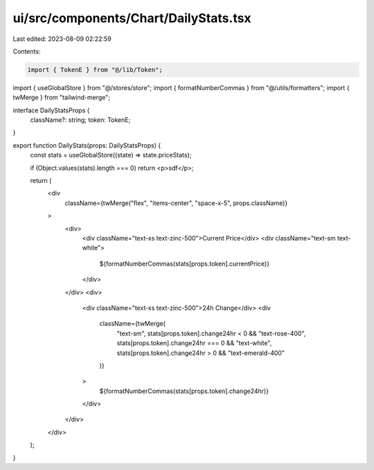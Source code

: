 ui/src/components/Chart/DailyStats.tsx
======================================

Last edited: 2023-08-09 02:22:59

Contents:

.. code-block:: tsx

    import { TokenE } from "@/lib/Token";
import { useGlobalStore } from "@/stores/store";
import { formatNumberCommas } from "@/utils/formatters";
import { twMerge } from "tailwind-merge";

interface DailyStatsProps {
  className?: string;
  token: TokenE;
}

export function DailyStats(props: DailyStatsProps) {
  const stats = useGlobalStore((state) => state.priceStats);

  if (Object.values(stats).length === 0) return <p>sdf</p>;

  return (
    <div
      className={twMerge("flex", "items-center", "space-x-5", props.className)}
    >
      <div>
        <div className="text-xs text-zinc-500">Current Price</div>
        <div className="text-sm text-white">
          ${formatNumberCommas(stats[props.token].currentPrice)}
        </div>
      </div>
      <div>
        <div className="text-xs text-zinc-500">24h Change</div>
        <div
          className={twMerge(
            "text-sm",
            stats[props.token].change24hr < 0 && "text-rose-400",
            stats[props.token].change24hr === 0 && "text-white",
            stats[props.token].change24hr > 0 && "text-emerald-400"
          )}
        >
          ${formatNumberCommas(stats[props.token].change24hr)}
        </div>
      </div>
    </div>
  );
}


